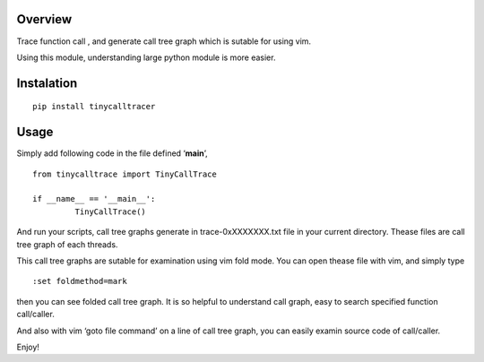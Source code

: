 Overview
========

Trace function call , and generate call tree graph which is sutable for
using vim.

Using this module, understanding large python module is more easier.

Instalation
===========

::

        pip install tinycalltracer

Usage
=====

Simply add following code in the file defined ‘**main**’,

::

   from tinycalltrace import TinyCallTrace

   if __name__ == '__main__':
            TinyCallTrace()

And run your scripts, call tree graphs generate in trace-0xXXXXXXX.txt
file in your current directory. Thease files are call tree graph of each
threads.

This call tree graphs are sutable for examination using vim fold mode.
You can open thease file with vim, and simply type

::

   :set foldmethod=mark

then you can see folded call tree graph. It is so helpful to understand
call graph, easy to search specified function call/caller.

And also with vim ‘goto file command’ on a line of call tree graph, you
can easily examin source code of call/caller.

Enjoy!


